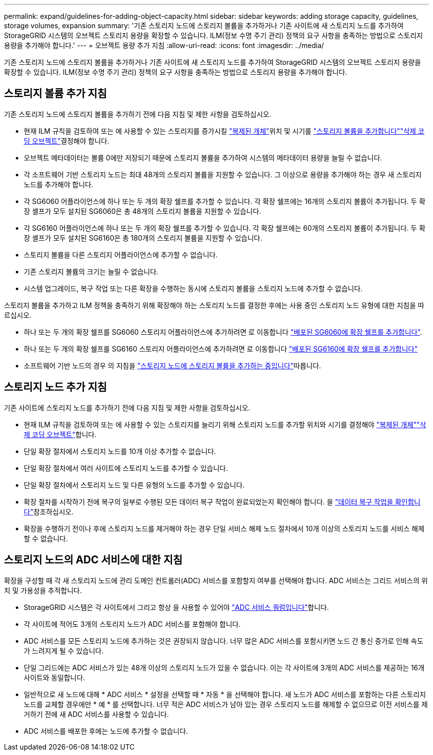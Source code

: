 ---
permalink: expand/guidelines-for-adding-object-capacity.html 
sidebar: sidebar 
keywords: adding storage capacity, guidelines, storage volumes, expansion 
summary: '기존 스토리지 노드에 스토리지 볼륨을 추가하거나 기존 사이트에 새 스토리지 노드를 추가하여 StorageGRID 시스템의 오브젝트 스토리지 용량을 확장할 수 있습니다. ILM(정보 수명 주기 관리) 정책의 요구 사항을 충족하는 방법으로 스토리지 용량을 추가해야 합니다.' 
---
= 오브젝트 용량 추가 지침
:allow-uri-read: 
:icons: font
:imagesdir: ../media/


[role="lead"]
기존 스토리지 노드에 스토리지 볼륨을 추가하거나 기존 사이트에 새 스토리지 노드를 추가하여 StorageGRID 시스템의 오브젝트 스토리지 용량을 확장할 수 있습니다. ILM(정보 수명 주기 관리) 정책의 요구 사항을 충족하는 방법으로 스토리지 용량을 추가해야 합니다.



== 스토리지 볼륨 추가 지침

기존 스토리지 노드에 스토리지 볼륨을 추가하기 전에 다음 지침 및 제한 사항을 검토하십시오.

* 현재 ILM 규칙을 검토하여 또는 에 사용할 수 있는 스토리지를 증가시킬 link:../ilm/what-replication-is.html["복제된 개체"]위치 및 시기를 link:../expand/adding-storage-volumes-to-storage-nodes.html["스토리지 볼륨을 추가합니다"]link:../ilm/what-erasure-coding-schemes-are.html["삭제 코딩 오브젝트"]결정해야 합니다.
* 오브젝트 메타데이터는 볼륨 0에만 저장되기 때문에 스토리지 볼륨을 추가하여 시스템의 메타데이터 용량을 늘릴 수 없습니다.
* 각 소프트웨어 기반 스토리지 노드는 최대 48개의 스토리지 볼륨을 지원할 수 있습니다. 그 이상으로 용량을 추가해야 하는 경우 새 스토리지 노드를 추가해야 합니다.
* 각 SG6060 어플라이언스에 하나 또는 두 개의 확장 쉘프를 추가할 수 있습니다. 각 확장 쉘프에는 16개의 스토리지 볼륨이 추가됩니다. 두 확장 셸프가 모두 설치된 SG6060은 총 48개의 스토리지 볼륨을 지원할 수 있습니다.
* 각 SG6160 어플라이언스에 하나 또는 두 개의 확장 쉘프를 추가할 수 있습니다. 각 확장 쉘프에는 60개의 스토리지 볼륨이 추가됩니다. 두 확장 셸프가 모두 설치된 SG6160은 총 180개의 스토리지 볼륨을 지원할 수 있습니다.
* 스토리지 볼륨을 다른 스토리지 어플라이언스에 추가할 수 없습니다.
* 기존 스토리지 볼륨의 크기는 늘릴 수 없습니다.
* 시스템 업그레이드, 복구 작업 또는 다른 확장을 수행하는 동시에 스토리지 볼륨을 스토리지 노드에 추가할 수 없습니다.


스토리지 볼륨을 추가하고 ILM 정책을 충족하기 위해 확장해야 하는 스토리지 노드를 결정한 후에는 사용 중인 스토리지 노드 유형에 대한 지침을 따르십시오.

* 하나 또는 두 개의 확장 쉘프를 SG6060 스토리지 어플라이언스에 추가하려면 로 이동합니다 https://docs.netapp.com/us-en/storagegrid-appliances/sg6000/adding-expansion-shelf-to-deployed-sg6060.html["배포된 SG6060에 확장 쉘프를 추가합니다"^].
* 하나 또는 두 개의 확장 쉘프를 SG6160 스토리지 어플라이언스에 추가하려면 로 이동합니다 https://docs.netapp.com/us-en/storagegrid-appliances/sg6100/adding-expansion-shelf-to-deployed-sg6160.html["배포된 SG6160에 확장 쉘프를 추가합니다"^]
* 소프트웨어 기반 노드의 경우 의 지침을 link:adding-storage-volumes-to-storage-nodes.html["스토리지 노드에 스토리지 볼륨을 추가하는 중입니다"]따릅니다.




== 스토리지 노드 추가 지침

기존 사이트에 스토리지 노드를 추가하기 전에 다음 지침 및 제한 사항을 검토하십시오.

* 현재 ILM 규칙을 검토하여 또는 에 사용할 수 있는 스토리지를 늘리기 위해 스토리지 노드를 추가할 위치와 시기를 결정해야 link:../ilm/what-replication-is.html["복제된 개체"]link:../ilm/what-erasure-coding-schemes-are.html["삭제 코딩 오브젝트"]합니다.
* 단일 확장 절차에서 스토리지 노드를 10개 이상 추가할 수 없습니다.
* 단일 확장 절차에서 여러 사이트에 스토리지 노드를 추가할 수 있습니다.
* 단일 확장 절차에서 스토리지 노드 및 다른 유형의 노드를 추가할 수 있습니다.
* 확장 절차를 시작하기 전에 복구의 일부로 수행된 모든 데이터 복구 작업이 완료되었는지 확인해야 합니다. 을 link:../maintain/checking-data-repair-jobs.html["데이터 복구 작업을 확인합니다"]참조하십시오.
* 확장을 수행하기 전이나 후에 스토리지 노드를 제거해야 하는 경우 단일 서비스 해제 노드 절차에서 10개 이상의 스토리지 노드를 서비스 해제할 수 없습니다.




== 스토리지 노드의 ADC 서비스에 대한 지침

확장을 구성할 때 각 새 스토리지 노드에 관리 도메인 컨트롤러(ADC) 서비스를 포함할지 여부를 선택해야 합니다. ADC 서비스는 그리드 서비스의 위치 및 가용성을 추적합니다.

* StorageGRID 시스템은 각 사이트에서 그리고 항상 을 사용할 수 있어야 link:../maintain/understanding-adc-service-quorum.html["ADC 서비스 쿼럼입니다"]합니다.
* 각 사이트에 적어도 3개의 스토리지 노드가 ADC 서비스를 포함해야 합니다.
* ADC 서비스를 모든 스토리지 노드에 추가하는 것은 권장되지 않습니다. 너무 많은 ADC 서비스를 포함시키면 노드 간 통신 증가로 인해 속도가 느려지게 될 수 있습니다.
* 단일 그리드에는 ADC 서비스가 있는 48개 이상의 스토리지 노드가 있을 수 없습니다. 이는 각 사이트에 3개의 ADC 서비스를 제공하는 16개 사이트와 동일합니다.
* 일반적으로 새 노드에 대해 * ADC 서비스 * 설정을 선택할 때 * 자동 * 을 선택해야 합니다. 새 노드가 ADC 서비스를 포함하는 다른 스토리지 노드를 교체할 경우에만 * 예 * 를 선택합니다. 너무 적은 ADC 서비스가 남아 있는 경우 스토리지 노드를 해제할 수 없으므로 이전 서비스를 제거하기 전에 새 ADC 서비스를 사용할 수 있습니다.
* ADC 서비스를 배포한 후에는 노드에 추가할 수 없습니다.

